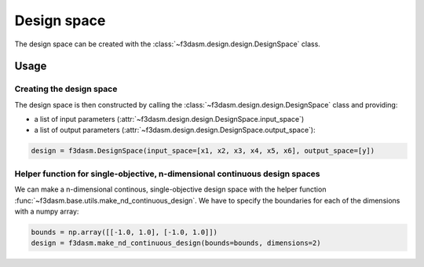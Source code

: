 Design space
============

The design space can be created with the :class:`~f3dasm.design.design.DesignSpace` class.

Usage
-----

Creating the design space
^^^^^^^^^^^^^^^^^^^^^^^^^

The design space is then constructed by calling the :class:`~f3dasm.design.design.DesignSpace` class and providing:

* a list of input parameters (:attr:`~f3dasm.design.design.DesignSpace.input_space`)
* a list of output parameters (:attr:`~f3dasm.design.design.DesignSpace.output_space`):

.. code-block:: python

  design = f3dasm.DesignSpace(input_space=[x1, x2, x3, x4, x5, x6], output_space=[y])
  
  
Helper function for single-objective, n-dimensional continuous design spaces
^^^^^^^^^^^^^^^^^^^^^^^^^^^^^^^^^^^^^^^^^^^^^^^^^^^^^^^^^^^^^^^^^^^^^^^^^^^^

 
We can make a n-dimensional continous, single-objective design space with the helper function :func:`~f3dasm.base.utils.make_nd_continuous_design`. We have to specify the boundaries for each of the dimensions with a numpy array:

.. code-block:: python

  bounds = np.array([[-1.0, 1.0], [-1.0, 1.0]])
  design = f3dasm.make_nd_continuous_design(bounds=bounds, dimensions=2)
